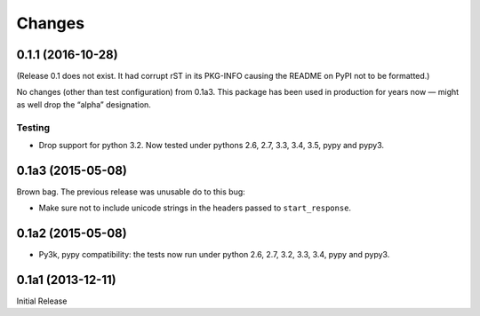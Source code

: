 =======
Changes
=======

0.1.1 (2016-10-28)
==================

(Release 0.1 does not exist.  It had corrupt rST in its PKG-INFO
causing the README on PyPI not to be formatted.)

No changes (other than test configuration) from 0.1a3.  This package
has been used in production for years now — might as well drop the
“alpha” designation.

Testing
-------

* Drop support for python 3.2.  Now tested under pythons 2.6, 2.7,
  3.3, 3.4, 3.5, pypy and pypy3.

0.1a3 (2015-05-08)
==================

Brown bag.  The previous release was unusable do to this bug:

* Make sure not to include unicode strings in the headers passed to
  ``start_response``.

0.1a2 (2015-05-08)
==================

* Py3k, pypy compatibility: the tests now run under python 2.6, 2.7,
  3.2, 3.3, 3.4, pypy and pypy3.

0.1a1 (2013-12-11)
==================

Initial Release
